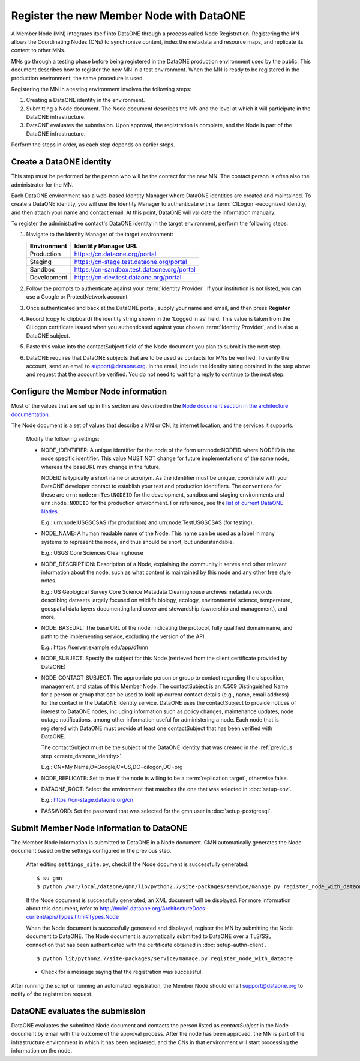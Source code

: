 Register the new Member Node with DataONE
=========================================

A Member Node (MN) integrates itself into DataONE through a process called Node
Registration. Registering the MN allows the Coordinating Nodes (CNs) to
synchronize content, index the metadata and resource maps, and replicate its
content to other MNs.

MNs go through a testing phase before being registered in the DataONE production
environment used by the public. This document describes how to register the
new MN in a test environment. When the MN is ready to be registered in the
production environment, the same procedure is used.

Registering the MN in a testing environment involves the following steps:

#. Creating a DataONE identity in the environment.

#. Submitting a Node document. The Node document describes the MN and
   the level at which it will participate in the DataONE infrastructure.

#. DataONE evaluates the submission. Upon approval, the registration is
   complete, and the Node is part of the DataONE infrastructure.

Perform the steps in order, as each step depends on earlier steps.


Create a DataONE identity
~~~~~~~~~~~~~~~~~~~~~~~~~

This step must be performed by the person who will be the contact for the new
MN. The contact person is often also the administrator for the MN.

Each DataONE environment has a web-based Identity Manager where DataONE
identities are created and maintained. To create a DataONE identity, you will
use the Identity Manager to authenticate with a :term:`CILogon`-recognized
identity, and then attach your name and contact email. At this point, DataONE
will validate the information manually.

To register the administrative contact's DataONE identity in the target
environment, perform the following steps:

#. Navigate to the Identity Manager of the target environment:

   =========== ==========================================
   Environment Identity Manager URL
   =========== ==========================================
   Production  https://cn.dataone.org/portal
   Staging     https://cn-stage.test.dataone.org/portal
   Sandbox     https://cn-sandbox.test.dataone.org/portal
   Development https://cn-dev.test.dataone.org/portal
   =========== ==========================================

#. Follow the prompts to authenticate against your :term:`Identity Provider`. If
   your institution is not listed, you can use a Google or ProtectNetwork account.

#. Once authenticated and back at the DataONE portal, supply your name and email,
   and then press **Register**

#. Record (copy to clipboard) the identity string shown in the 'Logged in as' field.
   This value is taken from the CILogon certificate issued when you authenticated
   against your chosen :term:`Identity Provider`, and is also a DataONE subject.

#. Paste this value into the contactSubject field of the Node document you plan to
   submit in the next step.

#. DataONE requires that DataONE subjects that are to be used as contacts for
   MNs be verified. To verify the account, send an email to support@dataone.org.
   In the email, include the identity string obtained in the step above and request
   that the account be verified.  You do not need to wait for a reply to continue
   to the next step.


.. _configure_the_member_node_information:

Configure the Member Node information
~~~~~~~~~~~~~~~~~~~~~~~~~~~~~~~~~~~~~

Most of the values that are set up in this section are described in the `Node
document section in the architecture documentation
<http://mule1.dataone.org/ArchitectureDocs-current/apis/Types.html#Types.Node>`_.

The Node document is a set of values that describe a MN or CN, its internet
location, and the services it supports.

  Modify the following settings:

  * NODE_IDENTIFIER: A unique identifier for the node of the form
    \urn:node:NODEID where NODEID is the node specific identifier. This value
    MUST NOT change for future implementations of the same node, whereas the
    baseURL may change in the future.

    NODEID is typically a short name or acronym. As the identifier must be
    unique, coordinate with your DataONE developer contact to establish your
    test and production identifiers. The conventions for these are
    ``urn:node:mnTestNODEID`` for the development, sandbox and staging
    environments and ``urn:node:NODEID`` for the production environment. For
    reference, see the `list of current DataONE Nodes
    <http://mule1.dataone.org/OperationDocs/membernodes.html>`_.

    E.g.: \urn:node:USGSCSAS (for production) and \urn:node:TestUSGSCSAS (for
    testing).

  * NODE_NAME: A human readable name of the Node. This name can be used as a label
    in many systems to represent the node, and thus should be short, but
    understandable.

    E.g.: USGS Core Sciences Clearinghouse

  * NODE_DESCRIPTION: Description of a Node, explaining the community it serves
    and other relevant information about the node, such as what content is
    maintained by this node and any other free style notes.

    E.g.: US Geological Survey Core Science Metadata Clearinghouse archives
    metadata records describing datasets largely focused on wildlife biology,
    ecology, environmental science, temperature, geospatial data layers
    documenting land cover and stewardship (ownership and management), and more.


  * NODE_BASEURL: The base URL of the node, indicating the protocol, fully
    qualified domain name, and path to the implementing service, excluding the
    version of the API.

    E.g.: \https://server.example.edu/app/d1/mn


  * NODE_SUBJECT: Specify the subject for this Node (retrieved from the client
    certificate provided by DataONE)

  * NODE_CONTACT_SUBJECT: The appropriate person or group to contact regarding
    the disposition, management, and status of this Member Node. The
    contactSubject is an X.509 Distinguished Name for a person or group that can
    be used to look up current contact details (e.g., name, email address) for
    the contact in the DataONE Identity service. DataONE uses the contactSubject
    to provide notices of interest to DataONE nodes, including information such
    as policy changes, maintenance updates, node outage notifications, among
    other information useful for administering a node. Each node that is
    registered with DataONE must provide at least one contactSubject that has
    been verified with DataONE.

    The contactSubject must be the subject of the DataONE identity that was
    created in the :ref:`previous step <create_dataone_identity>`.

    E.g.: CN=My Name,O=Google,C=US,DC=cilogon,DC=org


  * NODE_REPLICATE: Set to true if the node is willing to be a
    :term:`replication target`, otherwise false.


  * DATAONE_ROOT: Select the environment that matches the one that was
    selected in :doc:`setup-env`.

    E.g.: https://cn-stage.dataone.org/cn


  * PASSWORD: Set the password that was selected for the gmn user in
    :doc:`setup-postgresql`.


Submit Member Node information to DataONE
~~~~~~~~~~~~~~~~~~~~~~~~~~~~~~~~~~~~~~~~~

The Member Node information is submitted to DataONE in a Node document. GMN
automatically generates the Node document based on the settings configured in
the previous step.

  After editing ``settings_site.py``, check if the Node document is successfully
  generated::

    $ su gmn
    $ python /var/local/dataone/gmn/lib/python2.7/site-packages/service/manage.py register_node_with_dataone --view

  If the Node document is successfully generated, an XML document will be
  displayed. For more information about this document, refer to
  http://mule1.dataone.org/ArchitectureDocs-current/apis/Types.html#Types.Node

  When the Node document is successfully generated and displayed, register the
  MN by submitting the Node document to DataONE. The Node document is
  automatically submitted to DataONE over a TLS/SSL connection that has been
  authenticated with the certificate obtained in :doc:`setup-authn-client`.

  ::

    $ python lib/python2.7/site-packages/service/manage.py register_node_with_dataone

  * Check for a message saying that the registration was successful.

After running the script or running an automated registration, the Member Node
should email support@dataone.org to notify of the registration request.


DataONE evaluates the submission
~~~~~~~~~~~~~~~~~~~~~~~~~~~~~~~~

DataONE evaluates the submitted Node document and contacts the person listed as
*contactSubject* in the Node document by email with the outcome of the approval
process. After the node has been approved, the MN is part of the infrastructure
environment in which it has been registered, and the CNs in that environment will
start processing the information on the node.

